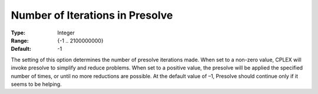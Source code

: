 .. _CPLEX_Prepr_-_Number_of_IterP:


Number of Iterations in Presolve
================================



:Type:	Integer	
:Range:	{-1 .. 2100000000}	
:Default:	-1	



The setting of this option determines the number of presolve iterations made. When set to a non-zero value, CPLEX will invoke presolve to simplify and reduce problems. When set to a positive value, the presolve will be applied the specified number of times, or until no more reductions are possible. At the default value of –1, Presolve should continue only if it seems to be helping.




